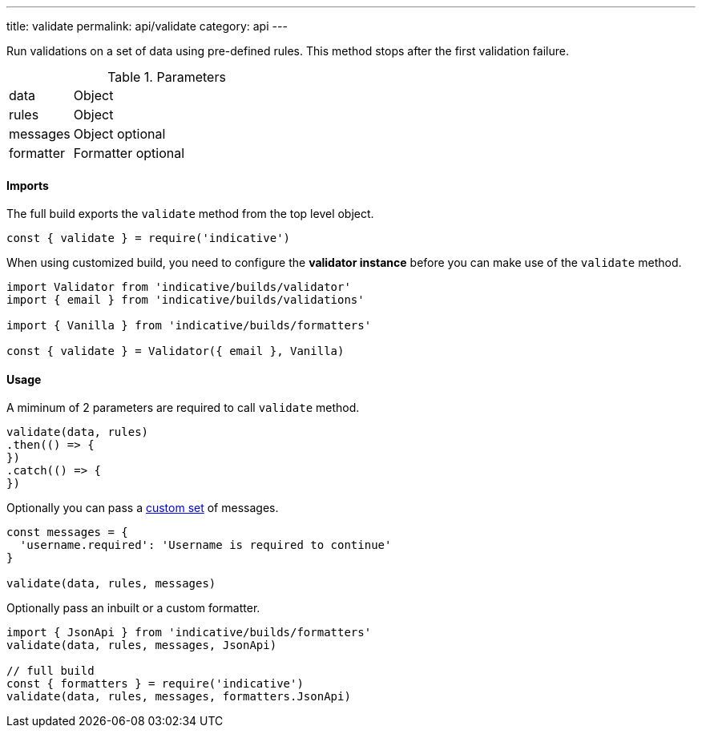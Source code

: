 ---
title: validate
permalink: api/validate
category: api
---

Run validations on a set of data using pre-defined rules. This method stops after the first validation failure.

.Parameters
[role="api", cols="20, 80"]
|====
| data | Object
| rules | Object
| messages | Object [description]#optional#
| formatter | Formatter [description]#optional#
|====

==== Imports
The full build exports the `validate` method from the top level object.

[source, js]
----
const { validate } = require('indicative')
----

When using customized build, you need to configure the *validator instance* before you can make use of the `validate` method.

[source, js]
----
import Validator from 'indicative/builds/validator'
import { email } from 'indicative/builds/validations'

import { Vanilla } from 'indicative/builds/formatters'

const { validate } = Validator({ email }, Vanilla)
----

==== Usage
A miminum of 2 parameters are required to call `validate` method.

[source, js]
----
validate(data, rules)
.then(() => {
})
.catch(() => {
})
----

Optionally you can pass a link:/docs/custom-messages[custom set] of messages.

[source, js]
----
const messages = {
  'username.required': 'Username is required to continue'
}

validate(data, rules, messages)
----

Optionally pass an inbuilt or a custom formatter.

[source, js]
----
import { JsonApi } from 'indicative/builds/formatters'
validate(data, rules, messages, JsonApi)

// full build
const { formatters } = require('indicative')
validate(data, rules, messages, formatters.JsonApi)
----
